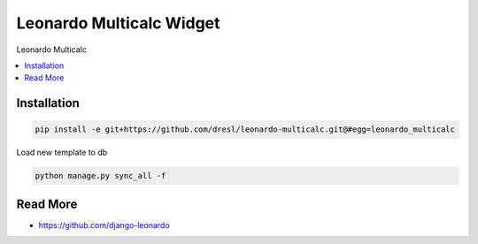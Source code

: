 
====================
Leonardo Multicalc Widget
====================

Leonardo Multicalc

.. contents::
    :local:

Installation
------------

.. code-block:: bash

    pip install -e git+https://github.com/dresl/leonardo-multicalc.git@#egg=leonardo_multicalc

Load new template to db

.. code-block:: bash

    python manage.py sync_all -f

Read More
---------

* https://github.com/django-leonardo
